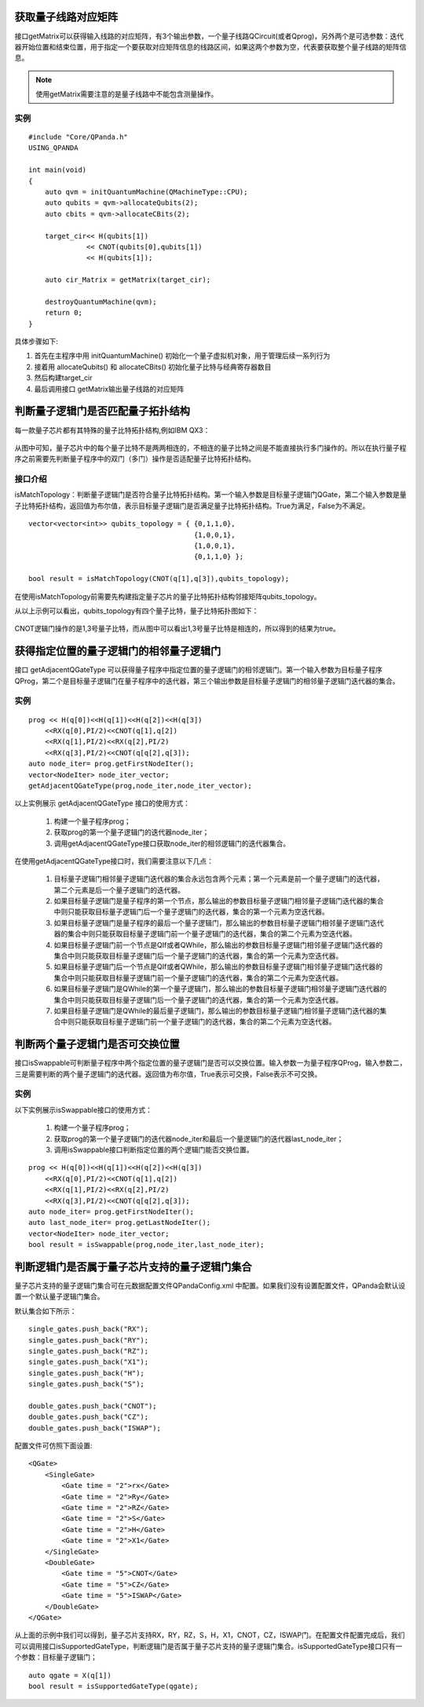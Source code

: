 .. 量子线路信息查询:

获取量子线路对应矩阵
====================

接口getMatrix可以获得输入线路的对应矩阵，有3个输出参数，一个量子线路QCircuit(或者Qprog)，另外两个是可选参数：迭代器开始位置和结束位置，用于指定一个要获取对应矩阵信息的线路区间，如果这两个参数为空，代表要获取整个量子线路的矩阵信息。

.. note:: 使用getMatrix需要注意的是量子线路中不能包含测量操作。

实例
---------------

::

    #include "Core/QPanda.h"
    USING_QPANDA

    int main(void)
    {
        auto qvm = initQuantumMachine(QMachineType::CPU);
        auto qubits = qvm->allocateQubits(2);
        auto cbits = qvm->allocateCBits(2);

        target_cir<< H(qubits[1])
                  << CNOT(qubits[0],qubits[1])
                  << H(qubits[1]);

        auto cir_Matrix = getMatrix(target_cir);

        destroyQuantumMachine(qvm);
        return 0;
    }

具体步骤如下:

1. 首先在主程序中用 initQuantumMachine()
   初始化一个量子虚拟机对象，用于管理后续一系列行为
2. 接着用 allocateQubits() 和 allocateCBits()
   初始化量子比特与经典寄存器数目
3. 然后构建target\_cir
4. 最后调用接口 getMatrix输出量子线路的对应矩阵

判断量子逻辑门是否匹配量子拓扑结构
====================================

每一款量子芯片都有其特殊的量子比特拓扑结构,例如IBM QX3：

.. figure:: ./images/IBM_Qubits.png
   :alt:
从图中可知，量子芯片中的每个量子比特不是两两相连的，不相连的量子比特之间是不能直接执行多门操作的。所以在执行量子程序之前需要先判断量子程序中的双门（多门）操作是否适配量子比特拓扑结构。

接口介绍
---------------

isMatchTopology：判断量子逻辑门是否符合量子比特拓扑结构。第一个输入参数是目标量子逻辑门QGate，第二个输入参数是量子比特拓扑结构，返回值为布尔值，表示目标量子逻辑门是否满足量子比特拓扑结构。True为满足，False为不满足。

::

    vector<vector<int>> qubits_topology = { {0,1,1,0},
                                            {1,0,0,1},
                                            {1,0,0,1},
                                            {0,1,1,0} };

    bool result = isMatchTopology(CNOT(q[1],q[3]),qubits_topology);

在使用isMatchTopology前需要先构建指定量子芯片的量子比特拓扑结构邻接矩阵qubits\_topology。

从以上示例可以看出，qubits\_topology有四个量子比特，量子比特拓扑图如下：

.. figure:: ./images/My_Qubits.png
   :alt:

CNOT逻辑门操作的是1,3号量子比特，而从图中可以看出1,3号量子比特是相连的，所以得到的结果为true。

获得指定位置的量子逻辑门的相邻量子逻辑门
========================================

接口 getAdjacentQGateType 可以获得量子程序中指定位置的量子逻辑门的相邻逻辑门。第一个输入参数为目标量子程序QProg，第二个是目标量子逻辑门在量子程序中的迭代器，第三个输出参数是目标量子逻辑门的相邻量子逻辑门迭代器的集合。

实例
---------------

::

    prog << H(q[0])<<H(q[1])<<H(q[2])<<H(q[3])
        <<RX(q[0],PI/2)<<CNOT(q[1],q[2])
        <<RX(q[1],PI/2)<<RX(q[2],PI/2)
        <<RX(q[3],PI/2)<<CNOT(q[q[2],q[3]);
    auto node_iter= prog.getFirstNodeIter();
    vector<NodeIter> node_iter_vector;
    getAdjacentQGateType(prog,node_iter,node_iter_vector);


以上实例展示 getAdjacentQGateType 接口的使用方式：

  1. 构建一个量子程序prog；
  2. 获取prog的第一个量子逻辑门的迭代器node\_iter；
  3. 调用getAdjacentQGateType接口获取node\_iter的相邻逻辑门的迭代器集合。

在使用getAdjacentQGateType接口时，我们需要注意以下几点： 

  1. 目标量子逻辑门相邻量子逻辑门迭代器的集合永远包含两个元素；第一个元素是前一个量子逻辑门的迭代器，第二个元素是后一个量子逻辑门的迭代器。
  2. 如果目标量子逻辑门是量子程序的第一个节点，那么输出的参数目标量子逻辑门相邻量子逻辑门迭代器的集合中则只能获取目标量子逻辑门后一个量子逻辑门的迭代器，集合的第一个元素为空迭代器。
  3. 如果目标量子逻辑门是量子程序的最后一个量子逻辑门，那么输出的参数目标量子逻辑门相邻量子逻辑门迭代器的集合中则只能获取目标量子逻辑门前一个量子逻辑门的迭代器，集合的第二个元素为空迭代器。
  4. 如果目标量子逻辑门前一个节点是QIf或者QWhile，那么输出的参数目标量子逻辑门相邻量子逻辑门迭代器的集合中则只能获取目标量子逻辑门后一个量子逻辑门的迭代器，集合的第一个元素为空迭代器。
  5. 如果目标量子逻辑门后一个节点是QIf或者QWhile，那么输出的参数目标量子逻辑门相邻量子逻辑门迭代器的集合中则只能获取目标量子逻辑门前一个量子逻辑门的迭代器，集合的第二个元素为空迭代器。
  6. 如果目标量子逻辑门是QWhile的第一个量子逻辑门，那么输出的参数目标量子逻辑门相邻量子逻辑门迭代器的集合中则只能获取目标量子逻辑门后一个量子逻辑门的迭代器，集合的第一个元素为空迭代器。
  7. 如果目标量子逻辑门是QWhile的最后量子逻辑门，那么输出的参数目标量子逻辑门相邻量子逻辑门迭代器的集合中则只能获取目标量子逻辑门前一个量子逻辑门的迭代器，集合的第二个元素为空迭代器。

判断两个量子逻辑门是否可交换位置
================================

接口isSwappable可判断量子程序中两个指定位置的量子逻辑门是否可以交换位置。输入参数一为量子程序QProg，输入参数二，三是需要判断的两个量子逻辑门的迭代器。返回值为布尔值，True表示可交换，False表示不可交换。

实例
---------------

以下实例展示isSwappable接口的使用方式：

  1. 构建一个量子程序prog； 
  2. 获取prog的第一个量子逻辑门的迭代器node\_iter和最后一个量逻辑门的迭代器last\_node\_iter；
  3. 调用isSwappable接口判断指定位置的两个逻辑门能否交换位置。

::

    prog << H(q[0])<<H(q[1])<<H(q[2])<<H(q[3])
        <<RX(q[0],PI/2)<<CNOT(q[1],q[2])
        <<RX(q[1],PI/2)<<RX(q[2],PI/2)
        <<RX(q[3],PI/2)<<CNOT(q[q[2],q[3]);
    auto node_iter= prog.getFirstNodeIter();
    auto last_node_iter= prog.getLastNodeIter();
    vector<NodeIter> node_iter_vector;
    bool result = isSwappable(prog,node_iter,last_node_iter);

判断逻辑门是否属于量子芯片支持的量子逻辑门集合
==============================================

量子芯片支持的量子逻辑门集合可在元数据配置文件QPandaConfig.xml
中配置。如果我们没有设置配置文件，QPanda会默认设置一个默认量子逻辑门集合。

默认集合如下所示：

::

        single_gates.push_back("RX");
        single_gates.push_back("RY");
        single_gates.push_back("RZ");
        single_gates.push_back("X1");
        single_gates.push_back("H");
        single_gates.push_back("S");

        double_gates.push_back("CNOT");
        double_gates.push_back("CZ");
        double_gates.push_back("ISWAP");

配置文件可仿照下面设置:

::

    <QGate>
        <SingleGate>
            <Gate time = "2">rx</Gate>
            <Gate time = "2">Ry</Gate>
            <Gate time = "2">RZ</Gate>
            <Gate time = "2">S</Gate>
            <Gate time = "2">H</Gate>
            <Gate time = "2">X1</Gate>
        </SingleGate>
        <DoubleGate>
            <Gate time = "5">CNOT</Gate>
            <Gate time = "5">CZ</Gate>
            <Gate time = "5">ISWAP</Gate>
        </DoubleGate>
    </QGate>

从上面的示例中我们可以得到，量子芯片支持RX，RY，RZ，S，H，X1，CNOT，CZ，ISWAP门。在配置文件配置完成后，我们可以调用接口isSupportedGateType，判断逻辑门是否属于量子芯片支持的量子逻辑门集合。isSupportedGateType接口只有一个参数：目标量子逻辑门；

::

    auto qgate = X(q[1])
    bool result = isSupportedGateType(qgate);

